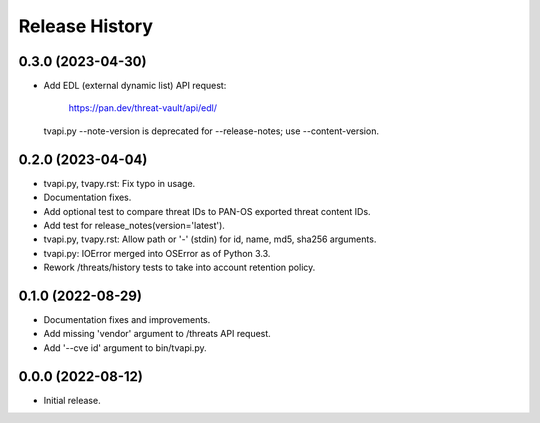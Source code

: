 Release History
===============

0.3.0 (2023-04-30)
------------------

- Add EDL (external dynamic list) API request:

    https://pan.dev/threat-vault/api/edl/

  tvapi.py --note-version is deprecated for --release-notes; use
  --content-version.

0.2.0 (2023-04-04)
------------------

- tvapi.py, tvapy.rst: Fix typo in usage.

- Documentation fixes.

- Add optional test to compare threat IDs to PAN-OS exported threat
  content IDs.

- Add test for release_notes(version='latest').

- tvapi.py, tvapy.rst: Allow path or '-' (stdin) for id, name, md5,
  sha256 arguments.

- tvapi.py: IOError merged into OSError as of Python 3.3.

- Rework /threats/history tests to take into account retention policy.

0.1.0 (2022-08-29)
------------------

- Documentation fixes and improvements.

- Add missing 'vendor' argument to /threats API request.

- Add '--cve id' argument to bin/tvapi.py.

0.0.0 (2022-08-12)
------------------

- Initial release.
